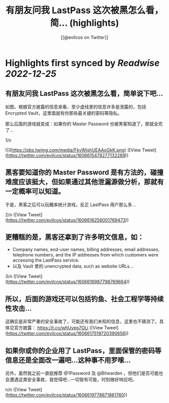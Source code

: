 :PROPERTIES:
:title: 有朋友问我 LastPass 这次被黑怎么看，简... (highlights)
:author: [[@evilcos on Twitter]]
:full-title: "有朋友问我 LastPass 这次被黑怎么看，简..."
:category: #tweets
:url: https://twitter.com/evilcos/status/1606615478277132289
:END:

* Highlights first synced by [[Readwise]] [[2022-12-25]]
** 有朋友问我 LastPass 这次被黑怎么看，简单说下吧...

如图，根据官方披露的信息来看，至少虚线里的信息许多是泄露的，包括 Encrypted Vault，这里面就有你那些最关键的密码等隐私。

那么后面的游戏就变成：如果你的 Master Password 也被黑客知道了，那就全完了...

1/n 

![](https://pbs.twimg.com/media/FkvWjshUEAAoGkK.png) ([View Tweet](https://twitter.com/evilcos/status/1606615478277132289))
** 黑客要知道你的 Master Password 是有方法的，碰撞难度应该挺大，但如果通过其他泄漏源做分析，那就有一定概率可以知道。

于是，黑客之后可以玩概率统计游戏，反正 LastPass 用户那么多...

2/n ([View Tweet](https://twitter.com/evilcos/status/1606616256001769473))
** 更糟糕的是，黑客还拿到了许多明文信息，如：

- Company names, end-user names, billing addresses, email addresses, telephone numbers, and the IP addresses from which customers were accessing the LastPass service.  
- 以及 Vault 里的 unencrypted data, such as website URLs...

3/n ([View Tweet](https://twitter.com/evilcos/status/1606616987798769664))
** 所以，后面的游戏还可以包括钓鱼、社会工程学等持续性攻击...

这确实是非常严重的安全事故了，可能还有我们未知的信息，这里也不猜测了。具体见官方披露：
https://t.co/whUvep7OLi ([View Tweet](https://twitter.com/evilcos/status/1606617519720390656))
** 如果你或你的企业用了 LastPass，里面保管的密码等信息还是全面改一遍吧...这种事不用罗嗦...

另外，虽然我之前一直挺推荐 @1Password 及 @Bitwarden ，但他们是否可能也会遭遇这类安全事故，我觉得吧...一切皆有可能，时刻做好响应吧。

n/n ([View Tweet](https://twitter.com/evilcos/status/1606619778671861760))